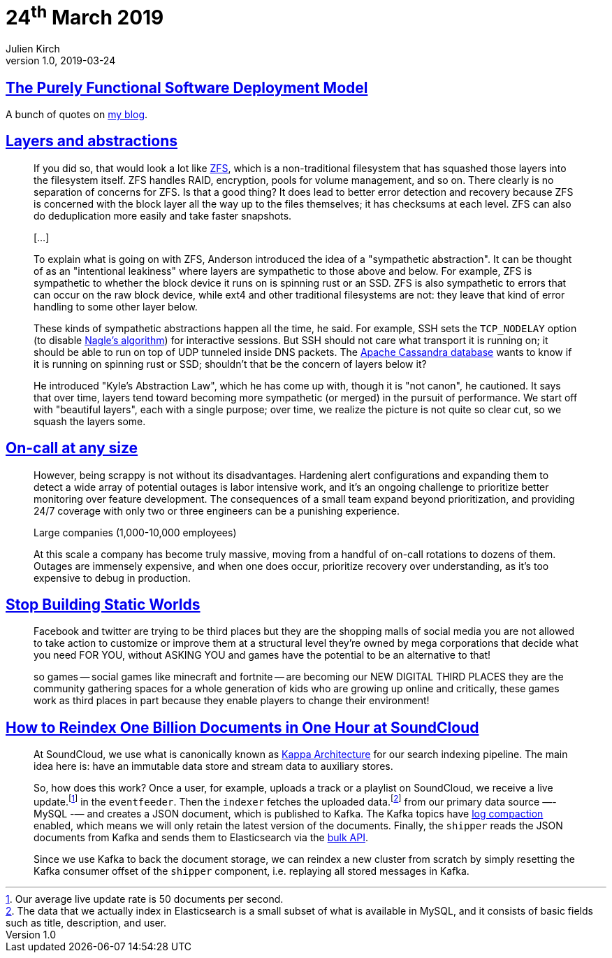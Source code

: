 = 24^th^ March 2019
Julien Kirch
v1.0, 2019-03-24
:article_lang: en

== link:https://nixos.org/~eelco/pubs/phd-thesis.pdf[The Purely Functional Software Deployment Model]

A bunch of quotes on link:https://archiloque.net/blog/nix/#_quelques_citations[my blog].

== link:https://lwn.net/Articles/783496/[Layers and abstractions]

[quote]
____
If you did so, that would look a lot like link:https://en.wikipedia.org/wiki/ZFS[ZFS], which is a non-traditional filesystem that has squashed those layers into the filesystem itself. ZFS handles RAID, encryption, pools for volume management, and so on. There clearly is no separation of concerns for ZFS. Is that a good thing? It does lead to better error detection and recovery because ZFS is concerned with the block layer all the way up to the files themselves; it has checksums at each level. ZFS can also do deduplication more easily and take faster snapshots.

[…]

To explain what is going on with ZFS, Anderson introduced the idea of a "sympathetic abstraction". It can be thought of as an "intentional leakiness" where layers are sympathetic to those above and below. For example, ZFS is sympathetic to whether the block device it runs on is spinning rust or an SSD. ZFS is also sympathetic to errors that can occur on the raw block device, while ext4 and other traditional filesystems are not: they leave that kind of error handling to some other layer below.

These kinds of sympathetic abstractions happen all the time, he said. For example, SSH sets the `TCP_NODELAY` option (to disable link:https://en.wikipedia.org/wiki/Nagle%27s_algorithm[Nagle's algorithm]) for interactive sessions. But SSH should not care what transport it is running on; it should be able to run on top of UDP tunneled inside DNS packets. The link:http://cassandra.apache.org/[Apache Cassandra database] wants to know if it is running on spinning rust or SSD; shouldn't that be the concern of layers below it?

He introduced "Kyle's Abstraction Law", which he has come up with, though it is "not canon", he cautioned. It says that over time, layers tend toward becoming more sympathetic (or merged) in the pursuit of performance. We start off with "beautiful layers", each with a single purpose; over time, we realize the picture is not quite so clear cut, so we squash the layers some.
____

== link:https://increment.com/on-call/on-call-at-any-size/[On-call at any size]

[quote]
____
However, being scrappy is not without its disadvantages. Hardening alert configurations and expanding them to detect a wide array of potential outages is labor intensive work, and it’s an ongoing challenge to prioritize better monitoring over feature development. The consequences of a small team expand beyond prioritization, and providing 24/7 coverage with only two or three engineers can be a punishing experience.
____

[quote]
____
Large companies (1,000-10,000 employees)

At this scale a company has become truly massive, moving from a handful of on-call rotations to dozens of them. Outages are immensely expensive, and when one does occur, prioritize recovery over understanding, as it’s too expensive to debug in production.
____

== link:https://gist.github.com/mkremins/cb0707180dd8653e3fc6560f6dda63d3[Stop Building Static Worlds]

[quote]
____
Facebook and twitter are trying to be third places but they are the shopping malls of social media you are not allowed to take action to customize or improve them at a structural level they're owned by mega corporations that decide what you need FOR YOU, without ASKING YOU and games have the potential to be an alternative to that!

so games -- social games like minecraft and fortnite -- are becoming our NEW DIGITAL THIRD PLACES they are the community gathering spaces for a whole generation of kids who are growing up online and critically, these games work as third places in part because they enable players to change their environment!
____

== link:https://developers.soundcloud.com/blog/how-to-reindex-1-billion-documents-in-1-hour-at-soundcloud.html[How to Reindex One Billion Documents in One Hour at SoundCloud]

[quote]
____
At SoundCloud, we use what is canonically known as link:http://milinda.pathirage.org/kappa-architecture.com/[Kappa Architecture] for our search indexing pipeline. The main idea here is: have an immutable data store and stream data to auxiliary stores.

So, how does this work? Once a user, for example, uploads a track or a playlist on SoundCloud, we receive a live update.footnote:[Our average live update rate is 50 documents per second.] in the `eventfeeder`. Then the `indexer` fetches the uploaded data.footnote:[The data that we actually index in Elasticsearch is a small subset of what is available in MySQL, and it consists of basic fields such as title, description, and user.] from our primary data source —- MySQL -— and creates a JSON document, which is published to Kafka. The Kafka topics have link:https://kafka.apache.org/0100/documentation.html#compaction[log compaction] enabled, which means we will only retain the latest version of the documents. Finally, the `shipper` reads the JSON documents from Kafka and sends them to Elasticsearch via the link:https://www.elastic.co/guide/en/elasticsearch/reference/current/docs-bulk.html[bulk API].

Since we use Kafka to back the document storage, we can reindex a new cluster from scratch by simply resetting the Kafka consumer offset of the `shipper` component, i.e. replaying all stored messages in Kafka.
____
